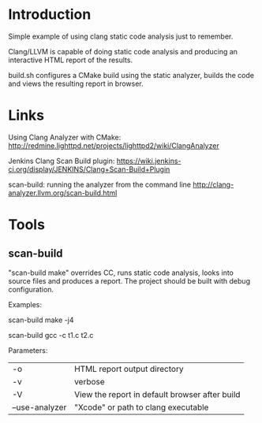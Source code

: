 * Introduction

  Simple example of using clang static code analysis just to remember.

  Clang/LLVM is capable of doing static code analysis and producing an
  interactive HTML report of the results.

  build.sh configures a CMake build using the static analyzer, builds
  the code and views the resulting report in browser.

* Links

  Using Clang Analyzer with CMake:
  http://redmine.lighttpd.net/projects/lighttpd2/wiki/ClangAnalyzer

  Jenkins Clang Scan Build plugin:
  https://wiki.jenkins-ci.org/display/JENKINS/Clang+Scan-Build+Plugin

  scan-build: running the analyzer from the command line
  http://clang-analyzer.llvm.org/scan-build.html


* Tools

** scan-build

   "scan-build make" overrides CC, runs static code analysis, looks
   into source files and produces a report. The project should be
   built with debug configuration.

   Examples:

   scan-build make -j4

   scan-build gcc -c t1.c t2.c

   Parameters:
   | -o             | HTML report output directory                   |
   | -v             | verbose                                        |
   | -V             | View the report in default browser after build |
   | --use-analyzer | "Xcode" or path to clang executable            |
